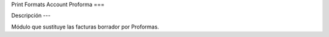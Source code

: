 Print Formats Account Proforma
===

Descripción
---

Módulo que sustituye las facturas borrador por Proformas.
